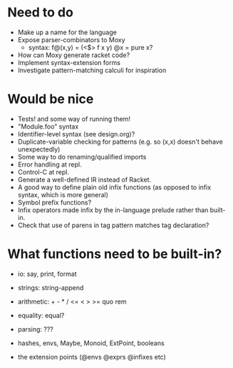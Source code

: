 * Need to do
- Make up a name for the language
- Expose parser-combinators to Moxy
  - syntax: f@(x,y) = (<$> f x y)
    @x = pure x?
- How can Moxy generate racket code?
- Implement syntax-extension forms
- Investigate pattern-matching calculi for inspiration

* Would be nice
- Tests! and some way of running them!
- "Module.foo" syntax
- Identifier-level syntax (see design.org)?
- Duplicate-variable checking for patterns (e.g. so (x,x) doesn't behave
  unexpectedly)
- Some way to do renaming/qualified imports
- Error handling at repl.
- Control-C at repl.
- Generate a well-defined IR instead of Racket.
- A good way to define plain old infix functions
  (as opposed to infix syntax, which is more general)
- Symbol prefix functions?
- Infix operators made infix by the in-language prelude rather than built-in.
- Check that use of parens in tag pattern matches tag declaration?

* What functions need to be built-in?
- io: say, print, format
- strings: string-append
- arithmetic: + - * / <= < > >= quo rem
- equality: equal?
- parsing: ???

- hashes, envs, Maybe, Monoid, ExtPoint, booleans
- the extension points (@envs @exprs @infixes etc)
